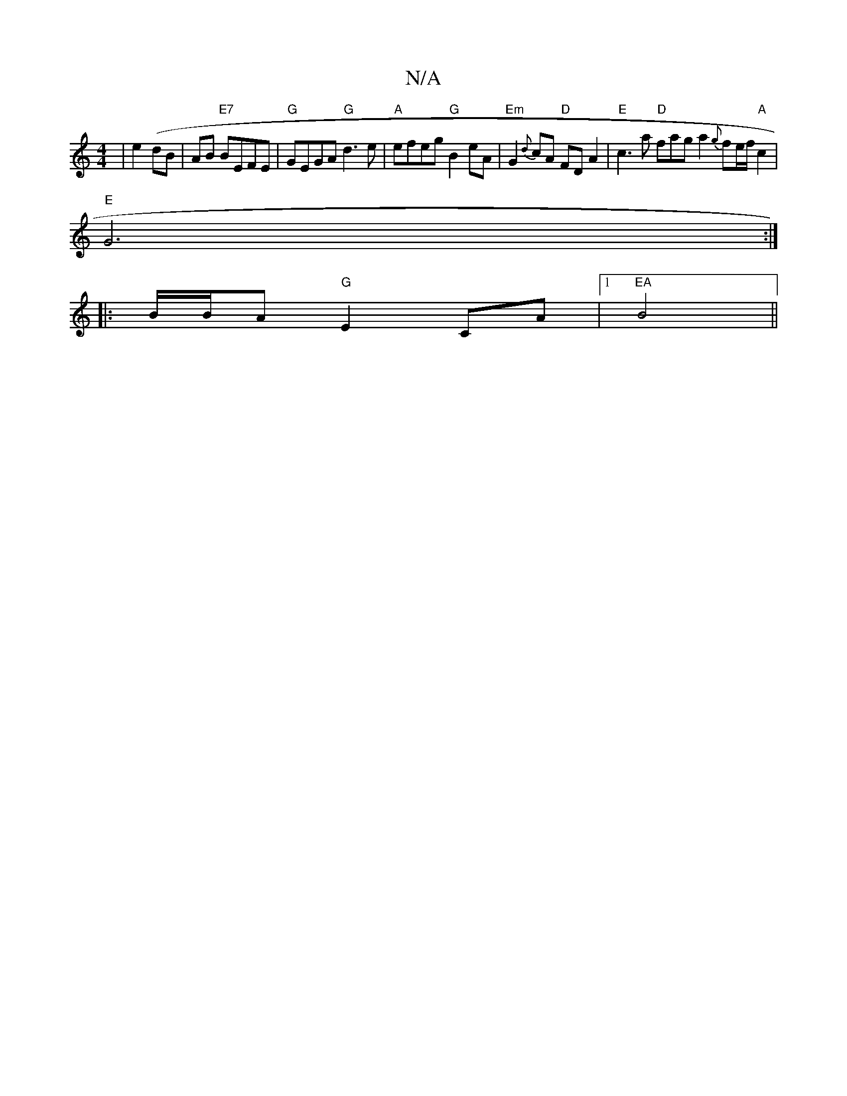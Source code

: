 X:1
T:N/A
M:4/4
R:N/A
K:Cmajor
|e2 (dB | AB "E7"BEFE|"G"GEGA "G"d3 e | "A"efeg "G"B2 eA | "Em"G2 {d}cA "D"FD A2|"E"c3a "D"fag a2 {g}fe/f/ "A"c2 |
"E" G6 :|
|:B/B/A "G"E2 CA |[1 "EA"B4||

A|ede/e/d B2 ed | d>A AB | AB/A/ A'/F/D |]
F